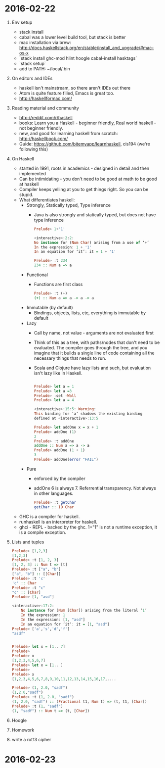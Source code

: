* 2016-02-22
1. Env setup
   - stack install
   - cabal was a lower level build tool, but stack is better
   - mac installation via brew: http://docs.haskellstack.org/en/stable/install_and_upgrade/#mac-os-x
   - `stack install ghc-mod hlint hoogle cabal-install hasktags`
   - `stack setup`
   - add to PATH: ~/local/.bin
2. On editors and IDEs
   - haskell isn't mainstream, so there aren't IDEs out there
   - Atom is quite feature filled, Emacs is great too.
   - http://haskellformac.com/
3. Reading material and community
   - http://reddit.com/r/haskell
   - books: Learn you a Haskell - beginner friendly, Real world haskell - not beginner friendly.
   - new, and good for learning haskell from scratch: http://haskellbook.com/
   - Guide: https://github.com/bitemyapp/learnhaskell, cis194 (we're following this)
4. On Haskell
   - started in 1991, roots in academics - designed in detail and then implemented
   - Can be intimidating - you don't need to be good at math to be good at haskell
   - Compiler keeps yelling at you to get things right. So you can be stupid.
   - What differentiates haskell:
     - Strongly, Statically typed, Type inference
       - Java is also strongly and statically typed, but does not have type inference
       #+begin_src haskell
           Prelude> 1+'1'

           <interactive>:2:2:
           No instance for (Num Char) arising from a use of ‘+’
           In the expression: 1 + '1'
           In an equation for ‘it’: it = 1 + '1'

           Prelude> :t 234
           234 :: Num a => a
       #+end_src
     - Functional
       - Functions are first class
       #+begin_src haskell
        Prelude> :t (+)
        (+) :: Num a => a -> a -> a
       #+end_src
     - Immutable (by default)
       - Bindings, objects, lists, etc, everything is immutable by default
     - Lazy
       - Call by name, not value - arguments are not evaluated first
       - Think of this as a tree, with paths/nodes that don't need to
         be evaluated. The compiler goes through the tree, and you
         imagine that it builds a single line of code containing all
         the necessary things that needs to run.
       - Scala and Clojure have lazy lists and such, but evaluation
         isn't lazy like in Haskell.
       #+begin_src haskell

           Prelude> let a = 1
           Prelude> let a =3
           Prelude> :set -Wall
           Prelude> let a = 4

           <interactive>:15:5: Warning:
           This binding for ‘a’ shadows the existing binding
           defined at <interactive>:13:5

           Prelude> let addOne x = x + 1
           Prelude> addOne (1)
           2
           Prelude> :t addOne
           addOne :: Num a => a -> a
           Prelude> addOne (1 + 1)
           3
           Prelude> addOne(error "FAIL")
	 #+end_src
     - Pure
       - enforced by the compiler
       - addOne 6 is always 7. Referrential transparency. Not always in other languages.
       #+begin_src haskell
         Prelude> :t getChar
         getChar :: IO Char
        #+end_src
   - GHC is a compiler for haskell.
   - runhaskell is an interpreter for haskell.
   - ghci - REPL - backed by the ghc. 1+"1" is not a runtime exception, it is a compile exception.
5. Lists and tuples
  #+begin_src haskell
        Prelude> [1,2,3]
        [1,2,3]
        Prelude> :t [1, 2, 3]
        [1, 2, 3] :: Num t => [t]
        Prelude> :t ["a", "b"]
        ["a", "b"] :: [[Char]]
        Prelude> :t 'c'
        'c' :: Char
        Prelude> :t "c"
        "c" :: [Char]
        Prelude> [1, "asd"]

        <interactive>:17:2:
            No instance for (Num [Char]) arising from the literal ‘1’
            In the expression: 1
            In the expression: [1, "asd"]
            In an equation for ‘it’: it = [1, "asd"]
        Prelude> ['a','s','d','f']
        "asdf"


        Prelude> let x = [1.. 7]
        Prelude>
        Prelude> x
        [1,2,3,4,5,6,7]
        Prelude> let x = [1.. ]
        Prelude>
        Prelude> x
        [1,2,3,4,5,6,7,8,9,10,11,12,13,14,15,16,17,....

        Prelude> (1, 2.0, "sadf")
        (1,2.0,"sadf")
        Prelude> :t (1, 2.0, "sadf")
        (1, 2.0, "sadf") :: (Fractional t1, Num t) => (t, t1, [Char])
        Prelude> :t (1, "sadf")
        (1, "sadf") :: Num t => (t, [Char])
  #+end_src
6. Hoogle
7. Homework
8. write a rot13 cipher
* 2016-02-23
